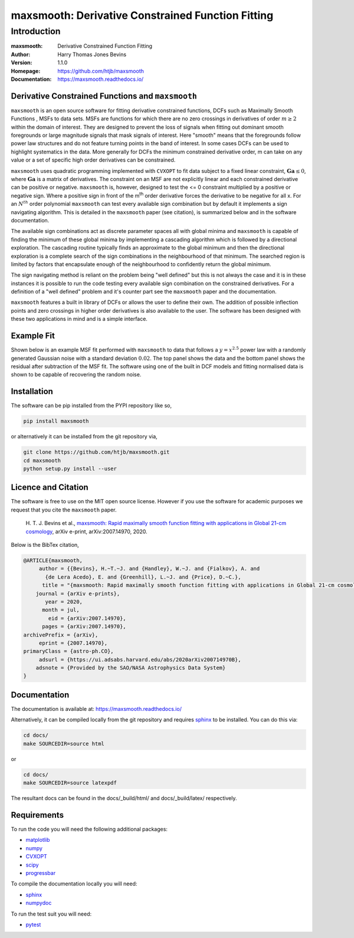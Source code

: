 ==================================================
maxsmooth: Derivative Constrained Function Fitting
==================================================

Introduction
------------

:maxsmooth: Derivative Constrained Function Fitting
:Author: Harry Thomas Jones Bevins
:Version: 1.1.0
:Homepage: https://github.com/htjb/maxsmooth
:Documentation: https://maxsmooth.readthedocs.io/

.. image:: https://travis-ci.com/htjb/maxsmooth.svg?branch=master
   :target: https://travis-ci.com/htjb/maxsmooth
   :alt: Build Status
.. image:: https://codecov.io/gh/htjb/maxsmooth/branch/master/graph/badge.svg
   :target: https://codecov.io/gh/htjb/maxsmooth
   :alt: Test Coverage Status
.. image:: https://readthedocs.org/projects/maxsmooth/badge/?version=latest
   :target: https://maxsmooth.readthedocs.io/en/latest/?badge=latest
   :alt: Documentation Status
.. image:: https://badge.fury.io/py/maxsmooth.svg
   :target: https://badge.fury.io/py/maxsmooth
   :alt: PyPI location
.. image:: https://img.shields.io/badge/license-MIT-blue.svg
   :target: https://github.com/htjb/maxsmooth/blob/master/LICENSE
   :alt: License information

Derivative Constrained Functions and ``maxsmooth``
~~~~~~~~~~~~~~~~~~~~~~~~~~~~~~~~~~~~~~~~~~~~~~~~~~

``maxsmooth`` is an open source software for fitting derivative constrained
functions, DCFs such as Maximally Smooth Functions
, MSFs to data sets. MSFs are functions for which there are no zero
crossings in derivatives of order :math:`{m \geq 2}` within the domain of interest.
They are designed to prevent the loss of
signals when fitting out dominant smooth foregrounds or large magnitude signals that
mask signals of interest. Here "smooth" means that the foregrounds follow power
law structures and do not feature turning points in the band of interest.
In some cases DCFs can be used to
highlight systematics in the data. More generally for DCFs the minimum
constrained derivative order, m can take on any value or a set of
specific high order derivatives can be constrained.

``maxsmooth`` uses quadratic programming implemented with ``CVXOPT`` to fit
data subject to a fixed linear constraint, :math:`{\mathbf{Ga} \leq 0}`, where
:math:`{\mathbf{Ga}}` is a matrix of derivatives.
The constraint on an MSF are not explicitly
linear and each constrained derivative can be positive or negative.
``maxsmooth`` is, however, designed to test the <= 0 constraint multiplied
by a positive or negative sign. Where a positive sign in front of the m\ :sup:`th`
order derivative forces the derivative
to be negative for all x. For an :math:`{N^{th}}` order polynomial ``maxsmooth`` can test
every available sign combination but by default it implements a sign navigating algorithm.
This is detailed in the ``maxsmooth`` paper (see citation), is summarized
below and in the software documentation.

The available sign combinations act as discrete parameter spaces all with
global minima and ``maxsmooth`` is capable of finding the minimum of these global
minima by implementing a cascading algorithm which is followed by a directional
exploration. The cascading routine typically finds an approximate to the global
minimum and then the directional exploration is a complete search
of the sign combinations in the neighbourhood
of that minimum. The searched region is limited by factors
that encapsulate enough of the neighbourhood to confidently return the global minimum.

The sign navigating method is reliant on the problem being "well defined" but this
is not always the case and it is in these instances it is possible to run the code testing
every available sign combination on the constrained derivatives. For a definition of
a "well defined" problem and it's counter part see the ``maxsmooth`` paper and the
documentation.

``maxsmooth`` features a built in library of DCFs or
allows the user to define their own. The addition of possible inflection points
and zero crossings in higher order derivatives is also available to the user.
The software has been designed with these two
applications in mind and is a simple interface.

Example Fit
~~~~~~~~~~~

Shown below is an example MSF fit performed with ``maxsmooth`` to data that
follows a :math:`{y = x^{2.5}}` power law with a randomly generated Gaussian
noise with a standard deviation :math:`{0.02}`. The top panel shows the data and the
bottom panel shows the residual
after subtraction of the MSF fit. The software using one of the built in DCF models
and fitting normalised data is shown to be capable of recovering the
random noise.

.. image:: https://github.com/htjb/maxsmooth/raw/master/docs/images/README.png
  :width: 400
  :align: center

Installation
~~~~~~~~~~~~

The software can be pip installed from the PYPI repository like so,

.. code::

  pip install maxsmooth

or alternatively it can be installed from the git repository via,

.. code::

  git clone https://github.com/htjb/maxsmooth.git
  cd maxsmooth
  python setup.py install --user

Licence and Citation
~~~~~~~~~~~~~~~~~~~~

The software is free to use on the MIT open source license. However if you use
the software for academic purposes we request that you cite the ``maxsmooth``
paper.

  H. T. J. Bevins et al., `maxsmooth: Rapid maximally smooth function fitting with
  applications in Global 21-cm cosmology <https://arxiv.org/abs/2007.14970>`__,
  arXiv e-print, arXiv:2007.14970, 2020.

Below is the BibTex citation,

.. code:: bibtex

  @ARTICLE{maxsmooth,
       author = {{Bevins}, H.~T.~J. and {Handley}, W.~J. and {Fialkov}, A. and
         {de Lera Acedo}, E. and {Greenhill}, L.~J. and {Price}, D.~C.},
        title = "{maxsmooth: Rapid maximally smooth function fitting with applications in Global 21-cm cosmology}",
      journal = {arXiv e-prints},
         year = 2020,
        month = jul,
          eid = {arXiv:2007.14970},
        pages = {arXiv:2007.14970},
  archivePrefix = {arXiv},
       eprint = {2007.14970},
  primaryClass = {astro-ph.CO},
       adsurl = {https://ui.adsabs.harvard.edu/abs/2020arXiv200714970B},
      adsnote = {Provided by the SAO/NASA Astrophysics Data System}
  }

Documentation
~~~~~~~~~~~~~
The documentation is available at: https://maxsmooth.readthedocs.io/

Alternatively, it can be compiled locally from the git repository and requires
`sphinx <https://pypi.org/project/Sphinx/>`__ to be installed.
You can do this via:

.. code::

  cd docs/
  make SOURCEDIR=source html

or

.. code::

  cd docs/
  make SOURCEDIR=source latexpdf

The resultant docs can be found in the docs/_build/html/ and docs/_build/latex/
respectively.

Requirements
~~~~~~~~~~~~

To run the code you will need the following additional packages:

- `matplotlib <https://pypi.org/project/matplotlib/>`__
- `numpy <https://pypi.org/project/numpy/>`__
- `CVXOPT <https://pypi.org/project/cvxopt/>`__
- `scipy <https://pypi.org/project/scipy/>`__
- `progressbar <https://pypi.org/project/progressbar/>`__

To compile the documentation locally you will need:

- `sphinx <https://pypi.org/project/Sphinx/>`__
- `numpydoc <https://pypi.org/project/numpydoc/>`__

To run the test suit you will need:

- `pytest <https://pypi.org/project/pytest/>`__
